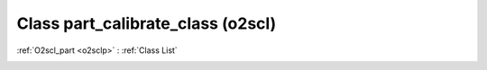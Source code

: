 Class part_calibrate_class (o2scl)
==================================

:ref:`O2scl_part <o2sclp>` : :ref:`Class List`

.. _part_calibrate_class:

.. doxygenclass:: o2scl::part_calibrate_class

